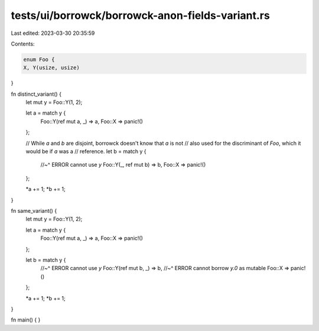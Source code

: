 tests/ui/borrowck/borrowck-anon-fields-variant.rs
=================================================

Last edited: 2023-03-30 20:35:59

Contents:

.. code-block:: rs

    enum Foo {
    X, Y(usize, usize)
}

fn distinct_variant() {
    let mut y = Foo::Y(1, 2);

    let a = match y {
      Foo::Y(ref mut a, _) => a,
      Foo::X => panic!()
    };

    // While `a` and `b` are disjoint, borrowck doesn't know that `a` is not
    // also used for the discriminant of `Foo`, which it would be if `a` was a
    // reference.
    let b = match y {
      //~^ ERROR cannot use `y`
      Foo::Y(_, ref mut b) => b,
      Foo::X => panic!()
    };

    *a += 1;
    *b += 1;
}

fn same_variant() {
    let mut y = Foo::Y(1, 2);

    let a = match y {
      Foo::Y(ref mut a, _) => a,
      Foo::X => panic!()
    };

    let b = match y {
      //~^ ERROR cannot use `y`
      Foo::Y(ref mut b, _) => b,
      //~^ ERROR cannot borrow `y.0` as mutable
      Foo::X => panic!()
    };

    *a += 1;
    *b += 1;
}

fn main() {
}


